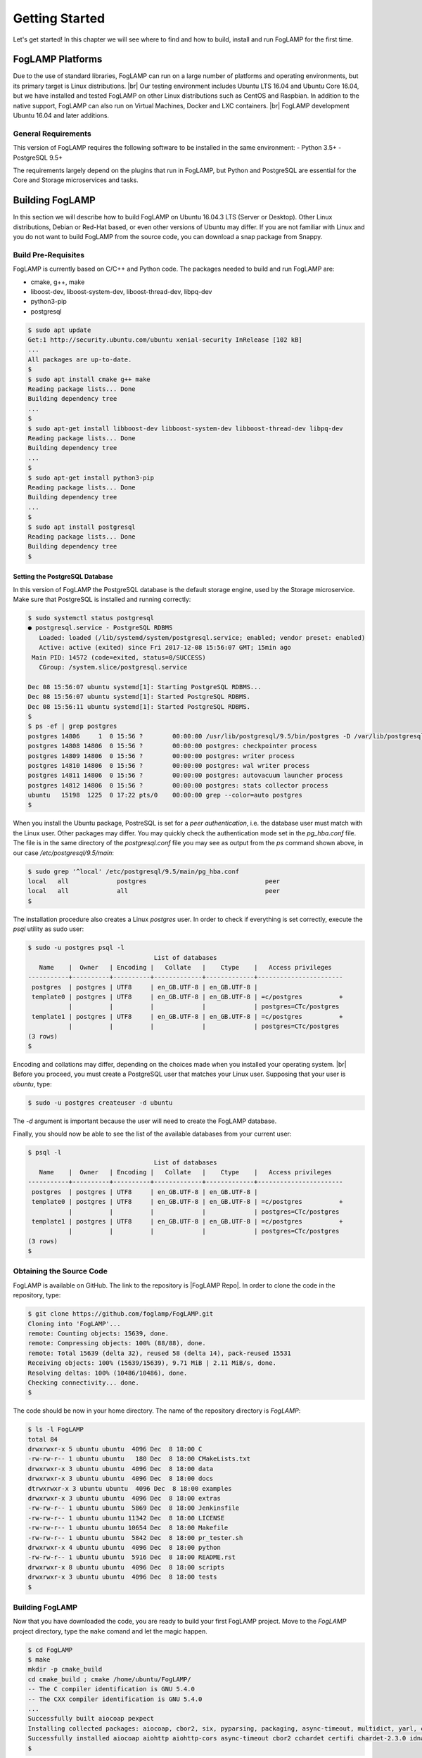 .. Getting Started describes how to build and install FogLAMP

.. |br| raw:: html

   <br />

.. Images
.. |foglamp_all_round| image:: images/foglamp_all_round_solution.jpg

.. Links
.. _FogLAMP project on GitHub: https://github.com/foglamp/FogLAMP/issues

.. Links in new tabs
.. |FogLAMP Repo| raw:: html

   <a href="https://github.com/foglamp/FogLAMP" target="_blank">https://github.com/foglamp/FogLAMP</a>

.. |GCC Bug| raw:: html

   <a href="https://gcc.gnu.org/bugzilla/show_bug.cgi?id=66425" target="_blank">here</a>

.. =============================================


***************
Getting Started
***************

Let's get started! In this chapter we will see where to find and how to build, install and run FogLAMP for the first time.


FogLAMP Platforms
=================

Due to the use of standard libraries, FogLAMP can run on a large number of platforms and operating environments, but its primary target is Linux distributions. |br| Our testing environment includes Ubuntu LTS 16.04 and Ubuntu Core 16.04, but we have installed and tested FogLAMP on other Linux distributions such as CentOS and Raspbian. In addition to the native support, FogLAMP can also run on Virtual Machines, Docker and LXC containers. |br| FogLAMP development Ubuntu 16.04 and later additions.


General Requirements
--------------------

This version of FogLAMP requires the following software to be installed in the same environment:
- Python 3.5+
- PostgreSQL 9.5+

The requirements largely depend on the plugins that run in FogLAMP, but Python and PostgreSQL are essential for the Core and Storage microservices and tasks.


Building FogLAMP
================

In this section we will describe how to build FogLAMP on Ubuntu 16.04.3 LTS (Server or Desktop).  Other Linux distributions, Debian or Red-Hat based, or even other versions of Ubuntu may differ. If you are not familiar with Linux and you do not want to build FogLAMP from the source code, you can download a snap package from Snappy.

Build Pre-Requisites
--------------------

FogLAMP is currently based on C/C++ and Python code. The packages needed to build and run FogLAMP are:

- cmake, g++, make
- liboost-dev, liboost-system-dev, liboost-thread-dev, libpq-dev
- python3-pip
- postgresql

.. code-block:: console

  $ sudo apt update
  Get:1 http://security.ubuntu.com/ubuntu xenial-security InRelease [102 kB]
  ...
  All packages are up-to-date.
  $
  $ sudo apt install cmake g++ make
  Reading package lists... Done
  Building dependency tree
  ...
  $
  $ sudo apt-get install libboost-dev libboost-system-dev libboost-thread-dev libpq-dev
  Reading package lists... Done
  Building dependency tree
  ...
  $
  $ sudo apt-get install python3-pip
  Reading package lists... Done
  Building dependency tree
  ...
  $
  $ sudo apt install postgresql
  Reading package lists... Done
  Building dependency tree
  $


Setting the PostgreSQL Database
^^^^^^^^^^^^^^^^^^^^^^^^^^^^^^^

In this version of FogLAMP the PostgreSQL database is the default storage engine, used by the Storage microservice. Make sure that PostgreSQL is installed and running correctly:

.. code-block:: console

  $ sudo systemctl status postgresql
  ● postgresql.service - PostgreSQL RDBMS
     Loaded: loaded (/lib/systemd/system/postgresql.service; enabled; vendor preset: enabled)
     Active: active (exited) since Fri 2017-12-08 15:56:07 GMT; 15min ago
   Main PID: 14572 (code=exited, status=0/SUCCESS)
     CGroup: /system.slice/postgresql.service

  Dec 08 15:56:07 ubuntu systemd[1]: Starting PostgreSQL RDBMS...
  Dec 08 15:56:07 ubuntu systemd[1]: Started PostgreSQL RDBMS.
  Dec 08 15:56:11 ubuntu systemd[1]: Started PostgreSQL RDBMS.
  $
  $ ps -ef | grep postgres
  postgres 14806     1  0 15:56 ?        00:00:00 /usr/lib/postgresql/9.5/bin/postgres -D /var/lib/postgresql/9.5/main -c config_file=/etc/postgresql/9.5/main/postgresql.conf
  postgres 14808 14806  0 15:56 ?        00:00:00 postgres: checkpointer process
  postgres 14809 14806  0 15:56 ?        00:00:00 postgres: writer process
  postgres 14810 14806  0 15:56 ?        00:00:00 postgres: wal writer process
  postgres 14811 14806  0 15:56 ?        00:00:00 postgres: autovacuum launcher process
  postgres 14812 14806  0 15:56 ?        00:00:00 postgres: stats collector process
  ubuntu   15198  1225  0 17:22 pts/0    00:00:00 grep --color=auto postgres
  $

When you install the Ubuntu package, PostreSQL is set for a *peer authentication*, i.e. the database user must match with the Linux user. Other packages may differ. You may quickly check the authentication mode set in the *pg_hba.conf* file. The file is in the same directory of the *postgresql.conf* file you may see as output from the *ps* command shown above, in our case */etc/postgresql/9.5/main*:

.. code-block:: console

  $ sudo grep '^local' /etc/postgresql/9.5/main/pg_hba.conf
  local   all             postgres                                peer
  local   all             all                                     peer
  $

The installation procedure also creates a Linux *postgres* user. In order to check if everything is set correctly, execute the *psql* utility as sudo user:

.. code-block:: console

  $ sudo -u postgres psql -l
                                    List of databases
     Name    |  Owner   | Encoding |   Collate   |    Ctype    |   Access privileges
  -----------+----------+----------+-------------+-------------+-----------------------
   postgres  | postgres | UTF8     | en_GB.UTF-8 | en_GB.UTF-8 |
   template0 | postgres | UTF8     | en_GB.UTF-8 | en_GB.UTF-8 | =c/postgres          +
             |          |          |             |             | postgres=CTc/postgres
   template1 | postgres | UTF8     | en_GB.UTF-8 | en_GB.UTF-8 | =c/postgres          +
             |          |          |             |             | postgres=CTc/postgres
  (3 rows)
  $

Encoding and collations may differ, depending on the choices made when you installed your operating system. |br| Before you proceed, you must create a PostgreSQL user that matches your Linux user. Supposing that your user is *ubuntu*, type:

.. code-block:: console

  $ sudo -u postgres createuser -d ubuntu
 
The *-d* argument is important because the user will need to create the FogLAMP database.

Finally, you should now be able to see the list of the available databases from your current user:

.. code-block:: console

  $ psql -l
                                    List of databases
     Name    |  Owner   | Encoding |   Collate   |    Ctype    |   Access privileges
  -----------+----------+----------+-------------+-------------+-----------------------
   postgres  | postgres | UTF8     | en_GB.UTF-8 | en_GB.UTF-8 |
   template0 | postgres | UTF8     | en_GB.UTF-8 | en_GB.UTF-8 | =c/postgres          +
             |          |          |             |             | postgres=CTc/postgres
   template1 | postgres | UTF8     | en_GB.UTF-8 | en_GB.UTF-8 | =c/postgres          +
             |          |          |             |             | postgres=CTc/postgres
  (3 rows)
  $


Obtaining the Source Code
-------------------------

FogLAMP is available on GitHub. The link to the repository is |FogLAMP Repo|. In order to clone the code in the repository, type:

.. code-block:: console

  $ git clone https://github.com/foglamp/FogLAMP.git
  Cloning into 'FogLAMP'...
  remote: Counting objects: 15639, done.
  remote: Compressing objects: 100% (88/88), done.
  remote: Total 15639 (delta 32), reused 58 (delta 14), pack-reused 15531
  Receiving objects: 100% (15639/15639), 9.71 MiB | 2.11 MiB/s, done.
  Resolving deltas: 100% (10486/10486), done.
  Checking connectivity... done.
  $

The code should be now in your home directory. The name of the repository directory is *FogLAMP*:

.. code-block:: console

  $ ls -l FogLAMP
  total 84
  drwxrwxr-x 5 ubuntu ubuntu  4096 Dec  8 18:00 C
  -rw-rw-r-- 1 ubuntu ubuntu   180 Dec  8 18:00 CMakeLists.txt
  drwxrwxr-x 3 ubuntu ubuntu  4096 Dec  8 18:00 data
  drwxrwxr-x 3 ubuntu ubuntu  4096 Dec  8 18:00 docs
  dtrwxrwxr-x 3 ubuntu ubuntu  4096 Dec  8 18:00 examples
  drwxrwxr-x 3 ubuntu ubuntu  4096 Dec  8 18:00 extras
  -rw-rw-r-- 1 ubuntu ubuntu  5869 Dec  8 18:00 Jenkinsfile
  -rw-rw-r-- 1 ubuntu ubuntu 11342 Dec  8 18:00 LICENSE
  -rw-rw-r-- 1 ubuntu ubuntu 10654 Dec  8 18:00 Makefile
  -rw-rw-r-- 1 ubuntu ubuntu  5842 Dec  8 18:00 pr_tester.sh
  drwxrwxr-x 4 ubuntu ubuntu  4096 Dec  8 18:00 python
  -rw-rw-r-- 1 ubuntu ubuntu  5916 Dec  8 18:00 README.rst
  drwxrwxr-x 8 ubuntu ubuntu  4096 Dec  8 18:00 scripts
  drwxrwxr-x 3 ubuntu ubuntu  4096 Dec  8 18:00 tests
  $


Building FogLAMP
----------------

Now that you have downloaded the code, you are ready to build your first FogLAMP project. Move to the *FogLAMP* project directory, type the ``make`` comand and let the magic happen.

.. code-block:: console

  $ cd FogLAMP
  $ make
  mkdir -p cmake_build
  cd cmake_build ; cmake /home/ubuntu/FogLAMP/
  -- The C compiler identification is GNU 5.4.0
  -- The CXX compiler identification is GNU 5.4.0
  ...
  Successfully built aiocoap pexpect
  Installing collected packages: aiocoap, cbor2, six, pyparsing, packaging, async-timeout, multidict, yarl, chardet, aiohttp, typing, aiohttp-cors, cchardet, certifi, idna, urllib3, requests, ptyprocess, pexpect
  Successfully installed aiocoap aiohttp aiohttp-cors async-timeout cbor2 cchardet certifi chardet-2.3.0 idna multidict packaging pexpect ptyprocess pyparsing requests-2.9.1 six-1.10.0 typing urllib3-1.13.1 yarl
  $


Depending on the version of Ubuntu or other Linux distribution you are using, you may have found some issues. For example, there is a bug in the GCC compiler that raises a warning under specific circumstances. The output of the build will be something like: 

.. code-block:: console

  /home/ubuntu/FogLAMP/C/services/storage/storage.cpp:97:14: warning: ignoring return value of ‘int dup(int)’, declared with attribute warn_unused_result [-Wunused-result]
    (void)dup(0);     // stdout GCC bug 66425 produces warning
                ^
  /home/ubuntu/FogLAMP/C/services/storage/storage.cpp:98:14: warning: ignoring return value of ‘int dup(int)’, declared with attribute warn_unused_result [-Wunused-result]
    (void)dup(0);     // stderr GCC bug 66425 produces warning
                ^

The bug is documented |GCC Bug|. For our project, you should ignore it.


The other issue is related to the version of pip (more specifically pip3), the Python package manager. If you see this warning in the middle of the build output:

.. code-block:: console

  /usr/lib/python3.5/distutils/dist.py:261: UserWarning: Unknown distribution option: 'python_requires'
    warnings.warn(msg)

...and this output at the end of the build process:

.. code-block:: console

  You are using pip version 8.1.1, however version 9.0.1 is available.
  You should consider upgrading via the 'pip install --upgrade pip' command.

In this case, what you need to do is to upgrade the pip software for Python 3:

.. code-block:: console

  $ pip3 install --upgrade pip
  Collecting pip
    Downloading pip-9.0.1-py2.py3-none-any.whl (1.3MB)
      100% |████████████████████████████████| 1.3MB 1.1MB/s
  Installing collected packages: pip
  Successfully installed pip-9.0.1
  $

At this point, run the ``make`` command again and the Python warning should disappear.


Testing FogLAMP from the Build Environment
------------------------------------------

If you are eager to test FogLAMP straight away, you can do so! All you need to do is to set the *FOGLAMP_ROOT* environment variable and you are good to go. Stay in the FogLAMP project directory, set the environment variable with the path to the FogLAMP directory and start foglamp with the ``foglamp start`` command:

.. code-block:: console

  $ pwd
  /home/ubuntu/FogLAMP
  $ export FOGLAMP_ROOT=/home/ubuntu/FogLAMP
  $ scripts/foglamp start
  FogLAMP started.
  $


You can check the status of FogLAMP with the ``foglamp status`` command. For few seconds you may see service starting, then it will show the status of the FogLAMP services and tasks:

.. code-block:: console

  $ scripts/foglamp status
  FogLAMP starting.
  $
  $ scripts/foglamp status
  FogLAMP running.
  FogLAMP uptime:  175 seconds.
  === FogLAMP services:
  foglamp.services.core
  foglamp.services.south --port=40417 --address=127.0.0.1 --name=HTTP_SOUTH
  foglamp.services.south --port=40417 --address=127.0.0.1 --name=COAP
  foglamp.services.south --port=40417 --address=127.0.0.1 --name=CC2650POLL
  === FogLAMP tasks:
  foglamp.tasks.north.sending_process --stream_id 3 --debug_level 1 --port=40417 --address=127.0.0.1 --name=sending HTTP
  foglamp.tasks.north.sending_process --stream_id 1 --debug_level 1 --port=40417 --address=127.0.0.1 --name=sending process
  foglamp.tasks.north.sending_process --stream_id 2 --debug_level 1 --port=40417 --address=127.0.0.1 --name=statistics to pi
  $

If you are curious to see a proper out from from FogLAMP, you can query the Core microservice using the REST API:

.. code-block:: console

  $ curl -s http://localhost:8081/foglamp/ping ; echo
  {"uptime": 308.42881059646606}
  $
  $ curl -s http://localhost:8081/foglamp/statistics ; echo
  [{"key": "BUFFERED", "description": "The number of readings currently in the FogLAMP buffer", "value": 0}, {"key": "DISCARDED", "description": "The number of readings discarded at the input side by FogLAMP, i.e. discarded before being  placed in the buffer. This may be due to some error in the readings themselves.", "value": 0}, {"key": "PURGED", "description": "The number of readings removed from the buffer by the purge process", "value": 0}, {"key": "READINGS", "description": "The number of readings received by FogLAMP since startup", "value": 0}, {"key": "SENT_1", "description": "The number of readings sent to the historian", "value": 0}, {"key": "SENT_2", "description": "The number of statistics data sent to the historian", "value": 0}, {"key": "SENT_3", "description": "The number of readings data sent to the HTTP translator", "value": 0}, {"key": "UNSENT", "description": "The number of readings filtered out in the send process", "value": 0}, {"key": "UNSNPURGED", "description": "The number of readings that were purged from the buffer before being sent", "value": 0}]
  $

Congratulations! You have installed and tested FogLAMP! If you want to go extra mile (and make the output of the REST API more readible, download the *jq* JSON processor and pipe the output of the *curl* command to it:

.. code-block:: console

  $ sudo apt install jq
  ...
  $
  $ curl -s http://localhost:8081/foglamp/statistics | jq
  [
    {
      "key": "BUFFERED",
      "description": "The number of readings currently in the FogLAMP buffer",
      "value": 0
    },
    {
      "key": "DISCARDED",
      "description": "The number of readings discarded at the input side by FogLAMP, i.e. discarded before being  placed in the buffer. This may be due to some error in the readings themselves.",
      "value": 0
    },
    {
      "key": "PURGED",
      "description": "The number of readings removed from the buffer by the purge process",
      "value": 0
    },
    {
      "key": "READINGS",
      "description": "The number of readings received by FogLAMP since startup",
      "value": 0
    },
    {
      "key": "SENT_1",
      "description": "The number of readings sent to the historian",
      "value": 0
    },
    {
      "key": "SENT_2",
      "description": "The number of statistics data sent to the historian",
      "value": 0
    },
    {
      "key": "SENT_3",
      "description": "The number of readings data sent to the HTTP translator",
      "value": 0
    },
    {
      "key": "UNSENT",
      "description": "The number of readings filtered out in the send process",
      "value": 0
    },
    {
      "key": "UNSNPURGED",
      "description": "The number of readings that were purged from the buffer before being sent",
      "value": 0
    }
  ]
  $

As a next step, let's install FogLAMP!


